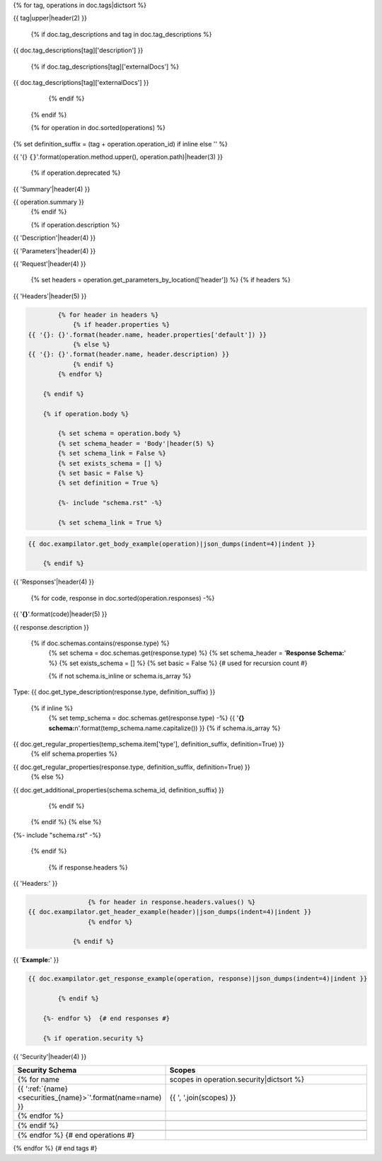 {% for tag, operations in doc.tags|dictsort %}

{{ tag|upper|header(2) }}

    {% if doc.tag_descriptions and tag in doc.tag_descriptions %}

{{ doc.tag_descriptions[tag]['description'] }}

        {% if doc.tag_descriptions[tag]['externalDocs'] %}

{{ doc.tag_descriptions[tag]['externalDocs'] }}

        {% endif %}

    {% endif %}

    {% for operation in doc.sorted(operations) %}
{% set definition_suffix = (tag + operation.operation_id) if inline else '' %}

{{ '{} ``{}``'.format(operation.method.upper(), operation.path)|header(3) }}

        {% if operation.deprecated %}

.. raw:: html

    This operation marked as <span style="color: red">DEPRECATED</span>!!!

        {% endif %}

        {% if operation.summary %}
{{ 'Summary'|header(4) }}

{{ operation.summary }}
        {% endif %}

        {% if operation.description %}
{{ 'Description'|header(4) }}

.. raw:: html

    {{ operation.description }}
        {% endif %}

        {% set parameters = operation.get_parameters_by_location(excludes=['header', 'body']) %}
        {% if  parameters %}
{{ 'Parameters'|header(4) }}

.. csv-table::
    :delim: |
    :header: "Name", "Located in", "Required", "Type", "Format", "Properties", "Description"
    :widths: 20, 15, 10, 10, 10, 20, 30

            {% for p in parameters %}
        {{
            ' | '.join((
            p.name,
            p.location_in,
            'Yes' if p.required else 'No',
            doc.get_type_description(p.type, definition_suffix),
            p.type_format or '',
            '{}'.format(p.properties|json_dumps) if p.properties else '',
            p.description|replace('\n', ' ')
              ))
              }}
            {% endfor %}

        {% endif %}

{{ 'Request'|header(4) }}

        {% set headers = operation.get_parameters_by_location(['header']) %}
        {% if headers %}

{{ 'Headers'|header(5) }}

.. code-block:: javascript

            {% for header in headers %}
                {% if header.properties %}
    {{ '{}: {}'.format(header.name, header.properties['default']) }}
                {% else %}
    {{ '{}: {}'.format(header.name, header.description) }}
                {% endif %}
            {% endfor %}

        {% endif %}

        {% if operation.body %}

            {% set schema = operation.body %}
            {% set schema_header = 'Body'|header(5) %}
            {% set schema_link = False %}
            {% set exists_schema = [] %}
            {% set basic = False %}
            {% set definition = True %}

            {%- include "schema.rst" -%}

            {% set schema_link = True %}

.. code-block:: javascript

    {{ doc.exampilator.get_body_example(operation)|json_dumps(indent=4)|indent }}

        {% endif %}

{{ 'Responses'|header(4) }}

        {% for code, response in doc.sorted(operation.responses) -%}

{{ '**{}**'.format(code)|header(5) }}

{{ response.description }}

            {% if doc.schemas.contains(response.type) %}
                {% set schema = doc.schemas.get(response.type) %}
                {% set schema_header = '**Response Schema:**' %}
                {% set exists_schema = [] %}
                {% set basic = False %} {# used for recursion count #}

                {% if not schema.is_inline or schema.is_array %}
Type: {{ doc.get_type_description(response.type, definition_suffix) }}

                {% if inline %}
                    {% set temp_schema = doc.schemas.get(response.type) -%}
                    {{ '**{} schema:**\n'.format(temp_schema.name.capitalize()) }}
                    {% if schema.is_array %}
{{ doc.get_regular_properties(temp_schema.item['type'], definition_suffix, definition=True) }}
                    {% elif schema.properties %}
{{ doc.get_regular_properties(response.type, definition_suffix, definition=True) }}
                    {% else %}
{{ doc.get_additional_properties(schema.schema_id, definition_suffix) }}
                    {% endif %}
                {% endif %}
                {% else %}

{%- include "schema.rst" -%}

            {% endif %}

                {% if response.headers %}

{{ 'Headers:' }}

.. code-block:: javascript

                    {% for header in response.headers.values() %}
    {{ doc.exampilator.get_header_example(header)|json_dumps(indent=4)|indent }}
                    {% endfor %}

                {% endif %}

{{ '**Example:**' }}

.. code-block:: javascript

    {{ doc.exampilator.get_response_example(operation, response)|json_dumps(indent=4)|indent }}

            {% endif %}

        {%- endfor %}  {# end responses #}

        {% if operation.security %}

{{ 'Security'|header(4) }}

.. csv-table::
    :header: "Security Schema", "Scopes"
    :widths: 15, 45

            {% for name, scopes in operation.security|dictsort %}
        {{ ':ref:`{name} <securities_{name}>`'.format(name=name) }}, "{{ ', '.join(scopes) }}"
            {% endfor %}

        {% endif %}

    {% endfor %}  {# end operations #}

{% endfor %}  {# end tags #}

